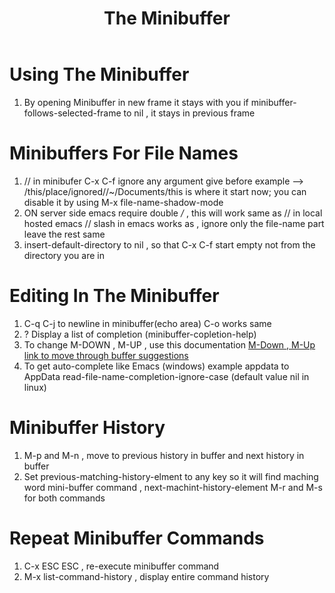 #+TITLE: The Minibuffer


* Using The Minibuffer
1. By opening Minibuffer in new frame it stays with you if
   minibuffer-follows-selected-frame to nil , it stays in previous frame
   
* Minibuffers For File Names
1. // in minibufer C-x C-f ignore any argument give before
   example --> /this/place/ignored//~/Documents/this is where it start now;
   you can disable it by using M-x file-name-shadow-mode  
2. ON server side emacs require double /// , this will work same as // in local hosted emacs
   // slash in emacs works as , ignore only the file-name part leave the rest same
3. insert-default-directory to nil , so that C-x C-f start empty not from the directory you are in
   
* Editing In The Minibuffer
1. C-q C-j to newline in minibuffer(echo area)
   C-o works same
2. ? Display a list of completion (minibuffer-copletion-help)
3. To change M-DOWN , M-UP , use this documentation
   [[https://www.gnu.org/software/emacs/manual/html_node/emacs/Completion-Commands.html][M-Down , M-Up link to move through buffer suggestions ]]
4. To get auto-complete like Emacs (windows) example appdata to AppData
   read-file-name-completion-ignore-case (default value nil in linux)

* Minibuffer History
1. M-p and M-n , move to previous history in buffer and next history in buffer
2. Set previous-matching-history-elment to any key so it will find maching word
   mini-buffer command , next-machint-history-element
   M-r and M-s for both commands

* Repeat Minibuffer Commands
1. C-x ESC ESC , re-execute minibuffer command
2. M-x list-command-history , display entire command history

    

